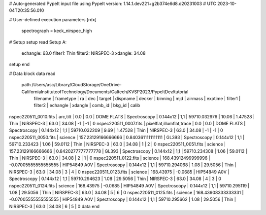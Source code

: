 # Auto-generated PypeIt input file using PypeIt version: 1.14.1.dev221+g2b374e6d8.d20231003
# UTC 2023-10-04T20:35:56.010

# User-defined execution parameters
[rdx]
    spectrograph = keck_nirspec_high

# Setup
setup read
Setup A:
  echangle: 63.0
  filter1: Thin
  filter2: NIRSPEC-3
  xdangle: 34.08
setup end

# Data block 
data read
 path /Users/asc/Library/CloudStorage/OneDrive-CaliforniaInstituteofTechnology/Documents/Caltech/KVSP2023/PypeItDev/tutorial
             filename |                 frametype |                 ra |                  dec |       target |     dispname |   decker | binning |          mjd | airmass | exptime | filter1 |   filter2 | echangle | xdangle | comb_id | bkg_id | calib
nspec220511_0010.fits |                  arc,tilt |                0.0 |                  0.0 |   DOME FLATS | Spectroscopy | 0.144x12 |     1,1 | 59710.032976 |   10.06 | 1.47528 |    Thin | NIRSPEC-3 |     63.0 |   34.08 |      -1 |     -1 |     0
nspec220511_0007.fits | pixelflat,illumflat,trace |                0.0 |                  0.0 |   DOME FLATS | Spectroscopy | 0.144x12 |     1,1 | 59710.032209 |    9.69 | 1.47528 |    Thin | NIRSPEC-3 |     63.0 |   34.08 |      -1 |     -1 |     0
nspec220511_0050.fits |                   science | 157.23129166666666 |   0.8403611111111111 |        GL393 | Spectroscopy | 0.144x12 |     1,1 | 59710.233423 |    1.06 | 59.0112 |    Thin | NIRSPEC-3 |     63.0 |   34.08 |       1 |     2  |     0
nspec220511_0051.fits |                   science | 157.23129166666666 |   0.8420277777777778 |        GL393 | Spectroscopy | 0.144x12 |     1,1 | 59710.234308 |    1.06 | 59.0112 |    Thin | NIRSPEC-3 |     63.0 |   34.08 |       2 |     1  |     0
nspec220511_0122.fits |                   science | 168.43912499999996 | -0.07005555555555555 | HIP54849 A0V | Spectroscopy | 0.144x12 |     1,1 | 59710.294068 |    1.08 | 29.5056 |    Thin | NIRSPEC-3 |     63.0 |   34.08 |       3 |     4  |     0
nspec220511_0123.fits |                   science |          168.43975 |              -0.0685 | HIP54849 A0V | Spectroscopy | 0.144x12 |     1,1 | 59710.294623 |    1.08 | 29.5056 |    Thin | NIRSPEC-3 |     63.0 |   34.08 |       4 |     3  |     0
nspec220511_0124.fits |                   science |          168.43975 |              -0.0685 | HIP54849 A0V | Spectroscopy | 0.144x12 |     1,1 | 59710.295119 |    1.08 | 29.5056 |    Thin | NIRSPEC-3 |     63.0 |   34.08 |       5 |     6  |     0
nspec220511_0125.fits |                   science | 168.43908333333331 | -0.07005555555555555 | HIP54849 A0V | Spectroscopy | 0.144x12 |     1,1 | 59710.295662 |    1.08 | 29.5056 |    Thin | NIRSPEC-3 |     63.0 |   34.08 |       6 |     5  |     0
data end

